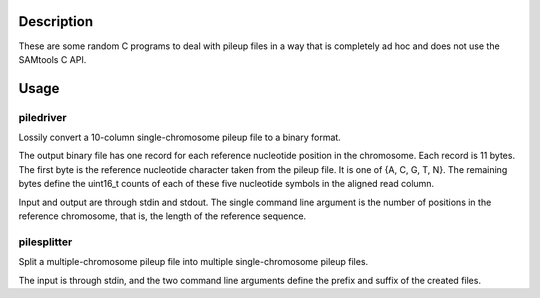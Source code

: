 Description
===========

These are some random C programs to deal with pileup files
in a way that is completely ad hoc and does not use the SAMtools C API.

Usage
=====

piledriver
----------

Lossily convert a 10-column single-chromosome pileup file to a binary format.

The output binary file has one record
for each reference nucleotide position in the chromosome.
Each record is 11 bytes.
The first byte is the reference nucleotide
character taken from the pileup file.
It is one of {A, C, G, T, N}.
The remaining bytes define the uint16_t counts of each of these five
nucleotide symbols in the aligned read column.

Input and output are through stdin and stdout.
The single command line argument
is the number of positions in the reference chromosome,
that is, the length of the reference sequence.

pilesplitter
------------

Split a multiple-chromosome pileup file into multiple single-chromosome
pileup files.

The input is through stdin,
and the two command line arguments define the prefix and suffix
of the created files.
